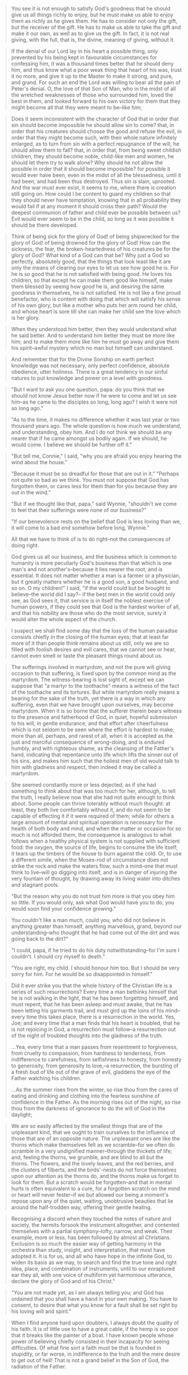 #+BEGIN_QUOTE
You see it is not enough to satisfy God's goodness that he should give us all things richly to enjoy, but he must make us able to enjoy them as richly as he gives them. He has to consider not only the gift, but the receiver of the gift. He has to make us able to take the gift and make it our own, as well as to give us the gift. In fact, it is not real giving, with the full, that is, the divine, meaning of giving, without it.
#+END_QUOTE

#+BEGIN_QUOTE
If the denial of our Lord lay in his heart a possible thing, only prevented by his being kept in favourable circumstances for confessing him, it was a thousand times better that he should deny him, and thus know what a poor weak thing that heart of his was, trust it no more, and give it up to the Master to make it strong, and pure, and grand. For such an end the Lord was willing to bear all the pain of Peter's denial. O, the love of that Son of Man, who in the midst of all the wretched weaknesses of those who surrounded him, loved the best in them, and looked forward to his own victory for them that they might become all that they were meant to be--like him;
#+END_QUOTE

#+BEGIN_QUOTE
Does it seem inconsistent with the character of God that in order that sin should become impossible he should allow sin to come? that, in order that his creatures should choose the good and refuse the evil, in order that they might become such, with their whole nature infinitely enlarged, as to turn from sin with a perfect repugnance of the will, he should allow them to fall? that, in order that, from being sweet childish children, they should become noble, child-like men and women, he should let them try to walk alone? Why should he not allow the possible in order that it should become impossible? for possible it would ever have been, even in the midst of all the blessedness, until it had been, and had been thus destroyed. Thus sin is slain, uprooted. And the war must ever exist, it seems to me, where there is creation still going on. How could I be content to guard my children so that they should never have temptation, knowing that in all probability they would fail if at any moment it should cross their path? Would the deepest communion of father and child ever be possible between us? Evil would ever seem to be in the child, so long as it was possible it should be there developed.
#+END_QUOTE

#+BEGIN_QUOTE
Think of being sick for the glory of God! of being shipwrecked for the glory of God! of being drowned for the glory of God! How can the sickness, the fear, the broken-heartedness of his creatures be for the glory of God? What kind of a God can that be? Why just a God so perfectly, absolutely good, that the things that look least like it are only the means of clearing our eyes to let us see how good he is. For he is so good that he is not satisfied with being good. He loves his children, so that except he can make them good like himself, make them blessed by seeing how good he is, and desiring the same goodness in themselves, he is not satisfied. He is not like a fine proud benefactor, who is content with doing that which will satisfy his sense of his own glory, but like a mother who puts her arm round her child, and whose heart is sore till she can make her child see the love which is her glory.
#+END_QUOTE

#+BEGIN_QUOTE
When they understood him better, then they would understand what he said better. And to understand him better they must be more like him; and to make them more like him he must go away and give them his spirit--awful mystery which no man but himself can understand.
#+END_QUOTE

#+BEGIN_QUOTE
And remember that for the Divine Sonship on earth perfect knowledge was not necessary, only perfect confidence, absolute obedience, utter holiness. There is a great tendency in our sinful natures to put knowledge and power on a level with goodness.
#+END_QUOTE

#+BEGIN_QUOTE
"But I want to ask you one question, papa: do you think that we should not know Jesus better now if he were to come and let us see him--as he came to the disciples so long, long ago? I wish it were not so long ago.”

"As to the time, it makes no difference whether it was last year or two thousand years ago. The whole question is how much we understand, and understanding, obey him. And I do not think we should be any nearer that if he came amongst us bodily again. If we should, he would come. I believe we should be further off it."
#+END_QUOTE

#+BEGIN_QUOTE
"But tell me, Connie," I said, "why you are afraid you enjoy hearing the wind about the house.”

"Because it must be so dreadful for those that are out in it.”
 "Perhaps not quite so bad as we think. You must not suppose that God has forgotten them, or cares less for them than for you because they are out in the wind.”
 
 "But if we thought like that, papa," said Wynnie, "shouldn't we come to feel that their sufferings were none of our business?”
 
 "If our benevolence rests on the belief that God is less loving than we, it will come to a bad end somehow before long, Wynnie.”
#+END_QUOTE

#+BEGIN_QUOTE
All that we have to think of is to do right--not the consequences of doing right.
#+END_QUOTE

#+BEGIN_QUOTE
God gives us all our business, and the business which is common to humanity is more peculiarly God's business than that which is one man's and not another's--because it lies nearer the root, and is essential. It does not matter whether a man is a farmer or a physician, but it greatly matters whether he is a good son, a good husband, and so on. O my children!" I said, "if the world could but be brought to believe--the world did I say?-- if the best men in the world could only see, as God sees it, that service is in itself the noblest exercise of human powers, if they could see that God is the hardest worker of all, and that his nobility are those who do the most service, surely it would alter the whole aspect of the church.
#+END_QUOTE

#+BEGIN_QUOTE
I suspect we shall find some day that the loss of the human paradise consists chiefly in the closing of the human eyes; that at least far more of it than people think remains about us still, only we are so filled with foolish desires and evil cares, that we cannot see or hear, cannot even smell or taste the pleasant things round about us.
#+END_QUOTE

#+BEGIN_QUOTE
The sufferings involved in martyrdom, and not the pure will giving occasion to that suffering, is fixed upon by the common mind as the martyrdom. The witness-bearing is lost sight of, except we can suppose that "a martyr to the toothache" means a witness of the fact of the toothache and its tortures. But while martyrdom really means a bearing for the sake of the truth, yet there is a way in which any suffering, even that we have brought upon ourselves, may become martyrdom. When it is so borne that the sufferer therein bears witness to the presence and fatherhood of God, in quiet, hopeful submission to his will, in gentle endurance, and that effort after cheerfulness which is not seldom to be seen where the effort is hardest to make; more than all, perhaps, and rarest of all, when it is accepted as the just and merciful consequence of wrong-doing, and is endured humbly, and with righteous shame, as the cleansing of the Father's hand, indicating that repentance unto life which lifts the sinner out of his sins, and makes him such that the holiest men of old would talk to him with gladness and respect, then indeed it may be called a martyrdom.
#+END_QUOTE

#+BEGIN_QUOTE
She seemed constantly more or less dejected, as if she had something to think about that was too much for her, although, to tell the truth, I really believe now that she had not quite enough to think about. Some people can thrive tolerably without much thought: at least, they both live comfortably without it, and do not seem to be capable of effecting it if it were required of them;  while for others a large amount of mental and spiritual operation is necessary for the health of both body and mind, and when the matter or occasion for so much is not afforded them, the consequence is analogous to what follows when a healthy physical system is not supplied with sufficient food: the oxygen, the source of life, begins to consume the life itself; it tears up the timbers of the house to burn against the cold. Or, to use a different simile, when the Moses-rod of circumstance does not strike the rock and make the waters flow, such a mind--one that must think to live--will go digging into itself, and is in danger of injuring the very fountain of thought, by drawing away its living water into ditches and stagnant pools.
#+END_QUOTE

#+BEGIN_QUOTE
"But the reason why you do not trust him more is that you obey him so little. If you would only, ask what God would have you to do, you would soon find your confidence growing.”
#+END_QUOTE

#+BEGIN_QUOTE
You couldn't like a man much, could you, who did not believe in anything greater than himself, anything marvellous, grand, beyond our understanding--who thought that he had come out of the dirt and was going back to the dirt?"

"I could, papa, if he tried to do his duty notwithstanding--for I'm sure I couldn't. I should cry myself to death."

"You are right, my child. I should honour him too. But I should be very sorry for him. For he would be so disappointed in himself."
#+END_QUOTE

#+BEGIN_QUOTE
Did it ever strike you that the whole history of the Christian life is a series of such resurrections? Every time a man bethinks himself that he is not walking in the light, that he has been forgetting himself, and must repent, that he has been asleep and must awake, that he has been letting his garments trail, and must gird up the loins of his mind--every time this takes place, there is a resurrection in the world. Yes, Joe; and every time that a man finds that his heart is troubled, that he is not rejoicing in God, a resurrection must follow--a resurrection out of the night of troubled thoughts into the gladness of the truth.

…Yea, every time that a man passes from resentment to forgiveness, from cruelty to compassion, from hardness to tenderness, from indifference to carefulness, from selfishness to honesty, from honesty to generosity, from generosity to love,--a resurrection, the bursting of a fresh bud of life out of the grave of evil, gladdens the eye of the Father watching his children.

…As the summer rises from the winter, so rise thou from the cares of eating and drinking and clothing into the fearless sunshine of confidence in the Father. As the morning rises out of the night, so rise thou from the darkness of ignorance to do the will of God in the daylight;
#+END_QUOTE

#+BEGIN_QUOTE
We are so easily affected by the smallest things that are of the unpleasant kind, that we ought to train ourselves to the influence of those that are of an opposite nature. The unpleasant ones are like the thorns which make themselves felt as we scramble--for we often do scramble in a very undignified manner--through the thickets of life; and, feeling the thorns, we grumble, and are blind to all but the thorns. The flowers, and the lovely leaves, and the red berries, and the clusters of filberts, and the birds'-nests do not force themselves upon our attention as the thorns do, and the thorns make us forget to look for them. But a scratch would be forgotten--and that in mental hurts is often equivalent to a cure, for a forgotten scratch on the mind or heart will never fester--if we but allowed our being a moment's repose upon any of the quiet, waiting, unobtrusive beauties that lie around the half-trodden way, offering their gentle healing.
#+END_QUOTE

#+BEGIN_QUOTE
Recognising a discord when they touched the notes of nature and society, the hermits forsook the instrument altogether, and contented themselves with a partial symphony--lofty, narrow, and weak. Their example, more or less, has been followed by almost all Christians. Exclusion is so much the easier way of getting harmony in the orchestra than study, insight, and interpretation, that most have adopted it. It is for us, and all who have hope in the infinite God, to widen its basis as we may, to search and find the true tone and right idea, place, and combination of instruments, until to our enraptured ear they all, with one voice of multiform yet harmonious utterance, declare the glory of God and of his Christ."
#+END_QUOTE

#+BEGIN_QUOTE
"You are not made yet, as I am always telling you; and God has ordained that you shall have a hand in your own making. You have to consent, to desire that what you know for a fault shall be set right by his loving will and spirit."
#+END_QUOTE

#+BEGIN_QUOTE
When I find anyone hard upon doubters, I always doubt the quality of his faith. It is of little use to have a great cable, if the hemp is so poor that it breaks like the painter of a boat.  I have known people whose power of believing chiefly consisted in their incapacity for seeing difficulties. Of what fine sort a faith must be that is founded in stupidity, or far worse, in indifference to the truth and the mere desire to get out of hell! That is not a grand belief in the Son of God, the radiation of the Father.
#+END_QUOTE

